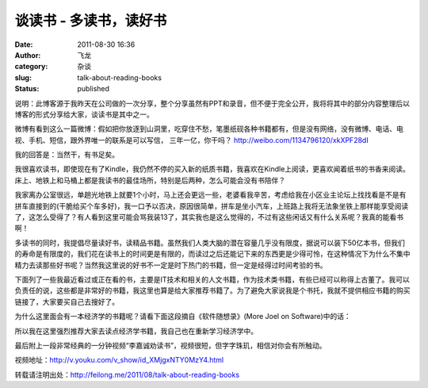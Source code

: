 谈读书 - 多读书，读好书
#######################
:date: 2011-08-30 16:36
:author: 飞龙
:category: 杂谈
:slug: talk-about-reading-books
:status: published

说明：此博客源于我昨天在公司做的一次分享，整个分享虽然有PPT和录音，但不便于完全公开，我将将其中的部分内容整理后以博客的形式分享给大家，谈读书是其中之一。

微博有看到这么一篇微博：假如把你放逐到山洞里，吃穿住不愁，笔墨纸砚各种书籍都有，但是没有网络，没有微博、电话、电视、手机、短信，跟外界唯一的联系是可以写信，
三年一亿，你干吗？ \ http://weibo.com/1134796120/xkXPF28dI

|image0|

我的回答是：当然干，有书足矣。

我很喜欢读书，即使现在有了Kindle，我仍然不停的买入新的纸质书籍，我喜欢在Kindle上阅读，更喜欢闻着纸书的书香来阅读。床上、地铁上和马桶上都是我读书的最佳场所，特别是后两种，怎么可能会没有书陪伴？

我家离办公室很远，单趟光地铁上就要1个小时，马上还会更远一些，老婆看我辛苦，考虑给我在小区业主论坛上找找看是不是有拼车直接到的(干脆给买个车多好)，我一口予以否决，原因很简单，拼车是坐小汽车，上班路上我将无法象坐铁上那样能享受阅读了，这怎么受得了？有人看到这里可能会骂我装13了，其实我也是这么觉得的，不过有这些闲话又有什么关系呢？我真的能看书啊！

多读书的同时，我提倡尽量读好书，读精品书籍。虽然我们人类大脑的潜在容量几乎没有限度，据说可以装下50亿本书，但我们的寿命是有限度的，我们花在读书上的时间更是有限的，而读过之后还能记下来的东西更是少得可怜，在这种情况下为什么不集中精力去读那些好书呢？当然我这里说的好书不一定是时下热门的书籍，但一定是经得过时间考验的书。

下面列了一些我最近看过或正在看的书，主要是IT技术和相关的人文书籍，作为技术类书籍，有些已经可以称得上古董了。我可以负责任的说，这些都是非常好的书籍，我这里也算是给大家推荐书籍了。为了避免大家说我是个书托，我就不提供相应书籍的购买链接了，大家要买自己去搜好了。

|image1|

为什么这里面会有一本经济学的书籍呢？请看下面这段摘自《软件随想录》(More
Joel on Software)中的话：

.. raw:: html

   <div id="_mcePaste">

.. raw:: html

   <div>

    .. raw:: html

       <div>

    Why should CS majors learneconomic? Because a programmer who

    .. raw:: html

       </div>

    .. raw:: html

       <div>

    understands the fundamentals of business is going to be a more
    valuable

    .. raw:: html

       </div>

    .. raw:: html

       <div>

    programmer, to a business, than a programmer who doesn’t. That’s all

    .. raw:: html

       </div>

    .. raw:: html

       <div>

    there is to it. I can’t tell you how many times I’ve been frustrated
    by programmers

    .. raw:: html

       </div>

    .. raw:: html

       <div>

    with crazy ideas that make sense in code but don’t make sense

    .. raw:: html

       </div>

    .. raw:: html

       <div>

    in capitalism. If you understand this stuff, you’re a more valuable

    .. raw:: html

       </div>

    .. raw:: html

       <div>

    programmer, and you’ll get rewarded for it, for reasons that you’ll
    also

    .. raw:: html

       </div>

    .. raw:: html

       <div>

    learn in microeconomics.

    .. raw:: html

       </div>

.. raw:: html

   </div>

.. raw:: html

   </div>

所以我在这里强烈推荐大家去读点经济学书籍，我自己也在重新学习经济学中。

最后附上一段非常经典的一分钟视频“李嘉诚劝读书”，视频很短，但字字珠玑，相信对你会有所触动。

视频地址：\ http://v.youku.com/v_show/id_XMjgxNTY0MzY4.html

转载请注明出处：\ http://feilong.me/2011/08/talk-about-reading-books

.. |image0| image:: /static/2011/08/shandong.jpg
   :class: size-full wp-image-581 aligncenter
   :width: 400px
   :height: 257px
.. |image1| image:: /static/2011/08/good-books.jpg
   :class: alignnone size-full wp-image-596
   :width: 596px
   :height: 302px
